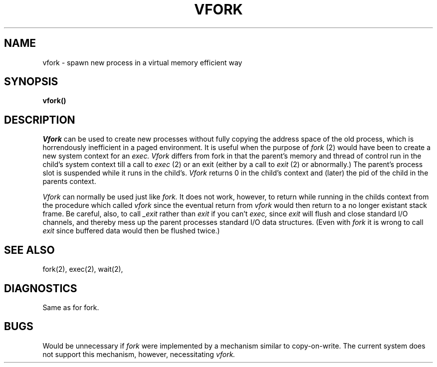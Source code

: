.UC
.TH VFORK 2
.SH NAME
vfork \- spawn new process in a virtual memory efficient way
.SH SYNOPSIS
\fBvfork()\fR
.SH DESCRIPTION
.I Vfork
can be used to create new processes without fully copying the address
space of the old process, which is horrendously inefficient in a paged
environment.  It is useful when the purpose of
.I fork
(2) would have been to create a new system context for an
.I exec.
.I Vfork
differs from fork in that the parent's memory and thread of control run in
the child's system context till a call to
.I exec
(2) or an exit
(either by a call to
.I exit
(2) or abnormally.)
The parent's process slot is suspended while it runs in the child's.
.I Vfork
returns 0 in the child's context and (later) the pid of the child in
the parents context.
.PP
.I Vfork
can normally be used just like
.I fork.
It does not work, however, to return while running in the childs context
from the procedure which called
.I vfork
since the eventual return from
.I vfork
would then return to a no longer existant stack frame.
Be careful, also, to call
.I _exit
rather than
.I exit
if you can't
.I exec,
since
.I exit
will flush and close standard I/O channels, and thereby mess up the
parent processes standard I/O data structures.  (Even with
.I fork
it is wrong to call
.I exit
since buffered data would then be flushed twice.)
.SH SEE ALSO
fork(2), exec(2), wait(2),
.SH DIAGNOSTICS
Same as for fork.
.SH BUGS
Would be unnecessary if
.I fork
were implemented by a mechanism similar to copy-on-write.
The current system does not support this mechanism, however, necessitating
.I vfork.
